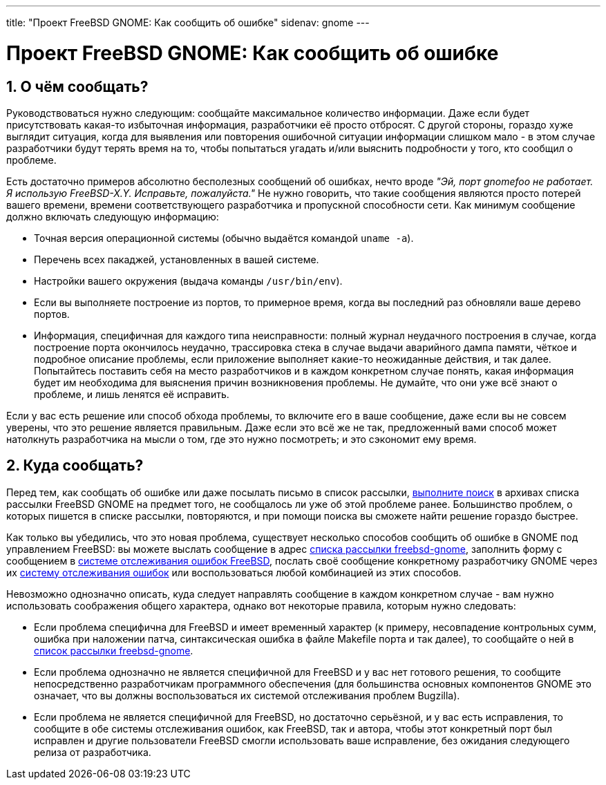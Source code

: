 ---
title: "Проект FreeBSD GNOME: Как сообщить об ошибке"
sidenav: gnome
--- 

= Проект FreeBSD GNOME: Как сообщить об ошибке

== 1. О чём сообщать?

Руководствоваться нужно следующим: сообщайте максимальное количество информации. Даже если будет присутствовать какая-то избыточная информация, разработчики её просто отбросят. С другой стороны, гораздо хуже выглядит ситуация, когда для выявления или повторения ошибочной ситуации информации слишком мало - в этом случае разработчики будут терять время на то, чтобы попытаться угадать и/или выяснить подробности у того, кто сообщил о проблеме.

Есть достаточно примеров абсолютно бесполезных сообщений об ошибках, нечто вроде _"Эй, порт gnomefoo не работает. Я использую FreeBSD-X.Y. Исправьте, пожалуйста."_ Не нужно говорить, что такие сообщения являются просто потерей вашего времени, времени соответствующего разработчика и пропускной способности сети. Как минимум сообщение должно включать следующую информацию:

* Точная версия операционной системы (обычно выдаётся командой `uname -a`).
* Перечень всех пакаджей, установленных в вашей системе.
* Настройки вашего окружения (выдача команды `/usr/bin/env`).
* Если вы выполняете построение из портов, то примерное время, когда вы последний раз обновляли ваше дерево портов.
* Информация, специфичная для каждого типа неисправности: полный журнал неудачного построения в случае, когда построение порта окончилось неудачно, трассировка стека в случае выдачи аварийного дампа памяти, чёткое и подробное описание проблемы, если приложение выполняет какие-то неожиданные действия, и так далее. Попытайтесь поставить себя на место разработчиков и в каждом конкретном случае понять, какая информация будет им необходима для выяснения причин возникновения проблемы. Не думайте, что они уже всё знают о проблеме, и лишь ленятся её исправить.

Если у вас есть решение или способ обхода проблемы, то включите его в ваше сообщение, даже если вы не совсем уверены, что это решение является правильным. Даже если это всё же не так, предложенный вами способ может натолкнуть разработчика на мысли о том, где это нужно посмотреть; и это сэкономит ему время.

== 2. Куда сообщать?

Перед тем, как сообщать об ошибке или даже посылать письмо в список рассылки, http://www.freebsd.org/search/[выполните поиск] в архивах списка рассылки FreeBSD GNOME на предмет того, не сообщалось ли уже об этой проблеме ранее. Большинство проблем, о которых пишется в списке рассылки, повторяются, и при помощи поиска вы сможете найти решение гораздо быстрее.

Как только вы убедились, что это новая проблема, существует несколько способов сообщить об ошибке в GNOME под управлением FreeBSD: вы можете выслать сообщение в адрес mailto:freebsd-gnome@FreeBSD.org[списка рассылки freebsd-gnome], заполнить форму с сообщением в http://www.freebsd.org/support#gnats[системе отслеживания ошибок FreeBSD], послать своё сообщение конкретному разработчику GNOME через их http://bugzilla.gnome.org/[систему отслеживания ошибок] или воспользоваться любой комбинацией из этих способов.

Невозможно однозначно описать, куда следует направлять сообщение в каждом конкретном случае - вам нужно использовать соображения общего характера, однако вот некоторые правила, которым нужно следовать:

* Если проблема специфична для FreeBSD и имеет временный характер (к примеру, несовпадение контрольных сумм, ошибка при наложении патча, синтаксическая ошибка в файле Makefile порта и так далее), то сообщайте о ней в mailto:freebsd-gnome@FreeBSD.org[список рассылки freebsd-gnome].
* Если проблема однозначно не является специфичной для FreeBSD и у вас нет готового решения, то сообщите непосредственно разработчикам программного обеспечения (для большинства основных компонентов GNOME это означает, что вы должны воспользоваться их системой отслеживания проблем Bugzilla).
* Если проблема не является специфичной для FreeBSD, но достаточно серьёзной, и у вас есть исправления, то сообщите в обе системы отслеживания ошибок, как FreeBSD, так и автора, чтобы этот конкретный порт был исправлен и другие пользователи FreeBSD смогли использовать ваше исправление, без ожидания следующего релиза от разработчика.
